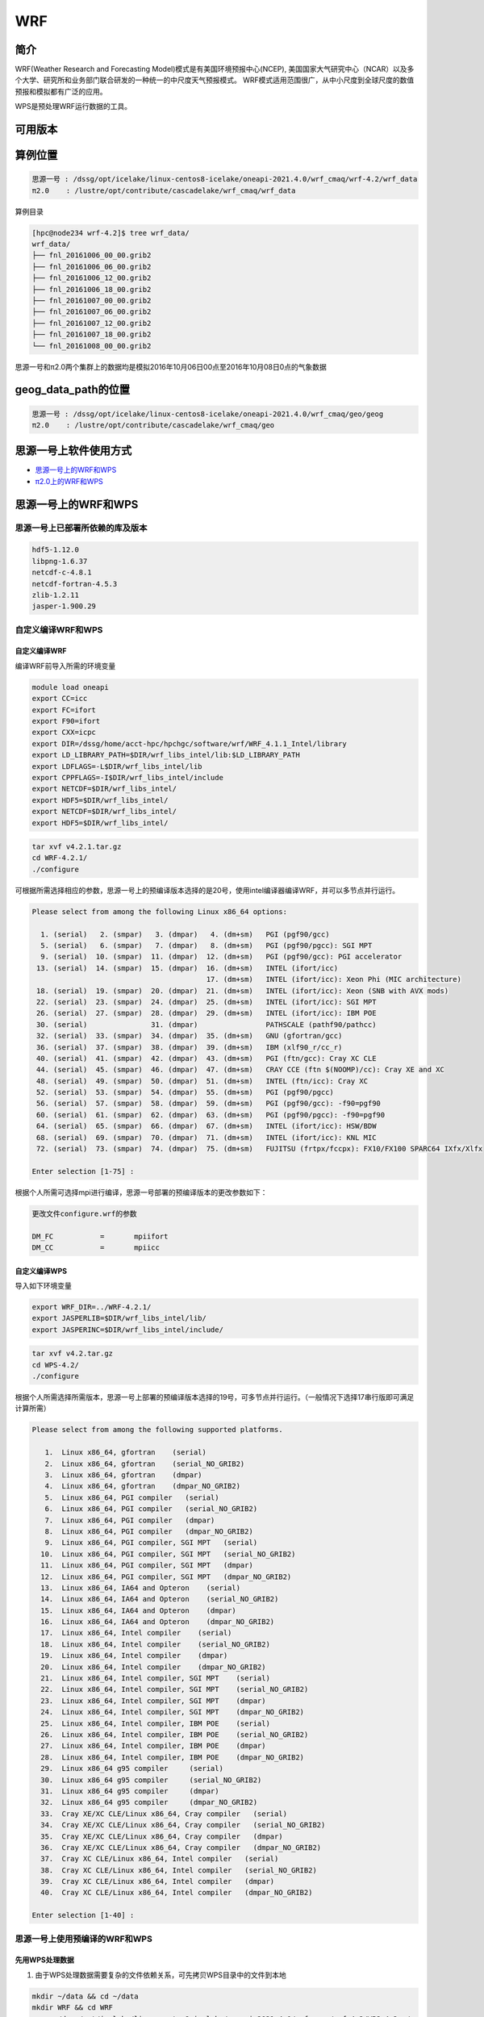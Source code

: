 .. _wrf:

WRF
====

简介
----

WRF(Weather Research and Forecasting Model)模式是有美国环境预报中心(NCEP),
美国国家大气研究中心（NCAR）以及多个大学、研究所和业务部门联合研发的一种统一的中尺度天气预报模式。
WRF模式适用范围很广，从中小尺度到全球尺度的数值预报和模拟都有广泛的应用。

WPS是预处理WRF运行数据的工具。

可用版本
--------

+-------+-------+----------+------------------------------------+
| 版本  | 平台  | 构建方式 | 模块名                             |
+=======+=======+==========+====================================+
| 4.2.1 | |cpu| | 源码     | wrf/4.2.1-oneapi-2021.4.0 思源一号 |
+-------+-------+----------+------------------------------------+
| 4.2   | |cpu| | 源码     | wps/4.2-oneapi-2021.4.0 思源一号   |
+-------+-------+----------+------------------------------------+
| 4.3.1 | |cpu| | 源码     | wrf_cmaq/5.3.3-wrf-4.3.1 π2.0     |
+-------+-------+----------+------------------------------------+

算例位置 
---------

.. code:: bash

   思源一号 : /dssg/opt/icelake/linux-centos8-icelake/oneapi-2021.4.0/wrf_cmaq/wrf-4.2/wrf_data
   π2.0    : /lustre/opt/contribute/cascadelake/wrf_cmaq/wrf_data
   
算例目录

.. code:: bash
               
   [hpc@node234 wrf-4.2]$ tree wrf_data/
   wrf_data/
   ├── fnl_20161006_00_00.grib2
   ├── fnl_20161006_06_00.grib2
   ├── fnl_20161006_12_00.grib2
   ├── fnl_20161006_18_00.grib2
   ├── fnl_20161007_00_00.grib2
   ├── fnl_20161007_06_00.grib2
   ├── fnl_20161007_12_00.grib2
   ├── fnl_20161007_18_00.grib2
   └── fnl_20161008_00_00.grib2

思源一号和π2.0两个集群上的数据均是模拟2016年10月06日00点至2016年10月08日0点的气象数据
   
geog_data_path的位置
--------------------

.. code:: bash

   思源一号 : /dssg/opt/icelake/linux-centos8-icelake/oneapi-2021.4.0/wrf_cmaq/geo/geog
   π2.0    : /lustre/opt/contribute/cascadelake/wrf_cmaq/geo

思源一号上软件使用方式
-----------------------

- `思源一号上的WRF和WPS`_
- `π2.0上的WRF和WPS`_

.. _思源一号上的WRF和WPS:

思源一号上的WRF和WPS
---------------------

思源一号上已部署所依赖的库及版本
~~~~~~~~~~~~~~~~~~~~~~~~~~~~~~~~~~

.. code:: bash

   hdf5-1.12.0             
   libpng-1.6.37 
   netcdf-c-4.8.1
   netcdf-fortran-4.5.3         
   zlib-1.2.11 
   jasper-1.900.29         
   
自定义编译WRF和WPS
~~~~~~~~~~~~~~~~~~~

自定义编译WRF
>>>>>>>>>>>>>

编译WRF前导入所需的环境变量

.. code:: bash

   module load oneapi
   export CC=icc
   export FC=ifort
   export F90=ifort
   export CXX=icpc
   export DIR=/dssg/home/acct-hpc/hpchgc/software/wrf/WRF_4.1.1_Intel/library
   export LD_LIBRARY_PATH=$DIR/wrf_libs_intel/lib:$LD_LIBRARY_PATH
   export LDFLAGS=-L$DIR/wrf_libs_intel/lib
   export CPPFLAGS=-I$DIR/wrf_libs_intel/include
   export NETCDF=$DIR/wrf_libs_intel/
   export HDF5=$DIR/wrf_libs_intel/
   export NETCDF=$DIR/wrf_libs_intel/
   export HDF5=$DIR/wrf_libs_intel/

.. code:: bash

   tar xvf v4.2.1.tar.gz
   cd WRF-4.2.1/
   ./configure 
   
可根据所需选择相应的参数，思源一号上的预编译版本选择的是20号，使用intel编译器编译WRF，并可以多节点并行运行。

.. code:: bash

   Please select from among the following Linux x86_64 options:

     1. (serial)   2. (smpar)   3. (dmpar)   4. (dm+sm)   PGI (pgf90/gcc)
     5. (serial)   6. (smpar)   7. (dmpar)   8. (dm+sm)   PGI (pgf90/pgcc): SGI MPT
     9. (serial)  10. (smpar)  11. (dmpar)  12. (dm+sm)   PGI (pgf90/gcc): PGI accelerator
    13. (serial)  14. (smpar)  15. (dmpar)  16. (dm+sm)   INTEL (ifort/icc)
                                            17. (dm+sm)   INTEL (ifort/icc): Xeon Phi (MIC architecture)
    18. (serial)  19. (smpar)  20. (dmpar)  21. (dm+sm)   INTEL (ifort/icc): Xeon (SNB with AVX mods)
    22. (serial)  23. (smpar)  24. (dmpar)  25. (dm+sm)   INTEL (ifort/icc): SGI MPT
    26. (serial)  27. (smpar)  28. (dmpar)  29. (dm+sm)   INTEL (ifort/icc): IBM POE
    30. (serial)               31. (dmpar)                PATHSCALE (pathf90/pathcc)
    32. (serial)  33. (smpar)  34. (dmpar)  35. (dm+sm)   GNU (gfortran/gcc)
    36. (serial)  37. (smpar)  38. (dmpar)  39. (dm+sm)   IBM (xlf90_r/cc_r)
    40. (serial)  41. (smpar)  42. (dmpar)  43. (dm+sm)   PGI (ftn/gcc): Cray XC CLE
    44. (serial)  45. (smpar)  46. (dmpar)  47. (dm+sm)   CRAY CCE (ftn $(NOOMP)/cc): Cray XE and XC
    48. (serial)  49. (smpar)  50. (dmpar)  51. (dm+sm)   INTEL (ftn/icc): Cray XC
    52. (serial)  53. (smpar)  54. (dmpar)  55. (dm+sm)   PGI (pgf90/pgcc)
    56. (serial)  57. (smpar)  58. (dmpar)  59. (dm+sm)   PGI (pgf90/gcc): -f90=pgf90
    60. (serial)  61. (smpar)  62. (dmpar)  63. (dm+sm)   PGI (pgf90/pgcc): -f90=pgf90
    64. (serial)  65. (smpar)  66. (dmpar)  67. (dm+sm)   INTEL (ifort/icc): HSW/BDW
    68. (serial)  69. (smpar)  70. (dmpar)  71. (dm+sm)   INTEL (ifort/icc): KNL MIC
    72. (serial)  73. (smpar)  74. (dmpar)  75. (dm+sm)   FUJITSU (frtpx/fccpx): FX10/FX100 SPARC64 IXfx/Xlfx

   Enter selection [1-75] : 

根据个人所需可选择mpi进行编译，思源一号部署的预编译版本的更改参数如下：

.. code:: bash

   更改文件configure.wrf的参数

   DM_FC           =       mpiifort
   DM_CC           =       mpiicc
   
自定义编译WPS
>>>>>>>>>>>>>>>
   
导入如下环境变量

.. code:: bash
               
   export WRF_DIR=../WRF-4.2.1/
   export JASPERLIB=$DIR/wrf_libs_intel/lib/
   export JASPERINC=$DIR/wrf_libs_intel/include/
    
    
.. code:: bash

   tar xvf v4.2.tar.gz
   cd WPS-4.2/
   ./configure
   
根据个人所需选择所需版本，思源一号上部署的预编译版本选择的19号，可多节点并行运行。（一般情况下选择17串行版即可满足计算所需）

.. code:: bash

   Please select from among the following supported platforms.

      1.  Linux x86_64, gfortran    (serial)
      2.  Linux x86_64, gfortran    (serial_NO_GRIB2)
      3.  Linux x86_64, gfortran    (dmpar)
      4.  Linux x86_64, gfortran    (dmpar_NO_GRIB2)
      5.  Linux x86_64, PGI compiler   (serial)
      6.  Linux x86_64, PGI compiler   (serial_NO_GRIB2)
      7.  Linux x86_64, PGI compiler   (dmpar)
      8.  Linux x86_64, PGI compiler   (dmpar_NO_GRIB2)
      9.  Linux x86_64, PGI compiler, SGI MPT   (serial)
     10.  Linux x86_64, PGI compiler, SGI MPT   (serial_NO_GRIB2)
     11.  Linux x86_64, PGI compiler, SGI MPT   (dmpar)
     12.  Linux x86_64, PGI compiler, SGI MPT   (dmpar_NO_GRIB2)
     13.  Linux x86_64, IA64 and Opteron    (serial)
     14.  Linux x86_64, IA64 and Opteron    (serial_NO_GRIB2)
     15.  Linux x86_64, IA64 and Opteron    (dmpar)
     16.  Linux x86_64, IA64 and Opteron    (dmpar_NO_GRIB2)
     17.  Linux x86_64, Intel compiler    (serial)
     18.  Linux x86_64, Intel compiler    (serial_NO_GRIB2)
     19.  Linux x86_64, Intel compiler    (dmpar)
     20.  Linux x86_64, Intel compiler    (dmpar_NO_GRIB2)
     21.  Linux x86_64, Intel compiler, SGI MPT    (serial)
     22.  Linux x86_64, Intel compiler, SGI MPT    (serial_NO_GRIB2)
     23.  Linux x86_64, Intel compiler, SGI MPT    (dmpar)
     24.  Linux x86_64, Intel compiler, SGI MPT    (dmpar_NO_GRIB2)
     25.  Linux x86_64, Intel compiler, IBM POE    (serial)
     26.  Linux x86_64, Intel compiler, IBM POE    (serial_NO_GRIB2)
     27.  Linux x86_64, Intel compiler, IBM POE    (dmpar)
     28.  Linux x86_64, Intel compiler, IBM POE    (dmpar_NO_GRIB2)
     29.  Linux x86_64 g95 compiler     (serial)
     30.  Linux x86_64 g95 compiler     (serial_NO_GRIB2)
     31.  Linux x86_64 g95 compiler     (dmpar)
     32.  Linux x86_64 g95 compiler     (dmpar_NO_GRIB2)
     33.  Cray XE/XC CLE/Linux x86_64, Cray compiler   (serial)
     34.  Cray XE/XC CLE/Linux x86_64, Cray compiler   (serial_NO_GRIB2)
     35.  Cray XE/XC CLE/Linux x86_64, Cray compiler   (dmpar)
     36.  Cray XE/XC CLE/Linux x86_64, Cray compiler   (dmpar_NO_GRIB2)
     37.  Cray XC CLE/Linux x86_64, Intel compiler   (serial)
     38.  Cray XC CLE/Linux x86_64, Intel compiler   (serial_NO_GRIB2)
     39.  Cray XC CLE/Linux x86_64, Intel compiler   (dmpar)
     40.  Cray XC CLE/Linux x86_64, Intel compiler   (dmpar_NO_GRIB2)
   
   Enter selection [1-40] :



思源一号上使用预编译的WRF和WPS
~~~~~~~~~~~~~~~~~~~~~~~~~~~~~~

先用WPS处理数据
>>>>>>>>>>>>>>>>>

1. 由于WPS处理数据需要复杂的文件依赖关系，可先拷贝WPS目录中的文件到本地

.. code:: bash

   mkdir ~/data && cd ~/data
   mkdir WRF && cd WRF
   cp -r /dssg/opt/icelake/linux-centos8-icelake/oneapi-2021.4.0/wrf_cmaq/wrf-4.2/WPS-4.2 ./
 
2. 拷贝数据到WPS目录中进行数据处理

.. code:: bash

   cd ../WPS-4.2.1
   cp -r /dssg/opt/icelake/linux-centos8-icelake/oneapi-2021.4.0/wrf_cmaq/wrf-4.2/wrf_data/* ./
   
3. namelist.wps文件内容设置如下：

.. code:: bash

   &share
   wrf_core = 'ARW',
   max_dom = 1,
   start_date = '2016-10-06_00:00:00'
   end_date   = '2016-10-08_00:00:00'
   interval_seconds = 21600
   io_form_geogrid = 2,
  /

  &geogrid
   parent_id         =   1,
   parent_grid_ratio =   1,
   i_parent_start    =   1,
   j_parent_start    =   1,
   e_we              =  515,
   e_sn              =  515,
   !
   !!!!!!!!!!!!!!!!!!!!!!!!!!!! IMPORTANT NOTE !!!!!!!!!!!!!!!!!!!!!!!!!!!!
   ! The default datasets used to produce the MAXSNOALB and ALBEDO12M
   ! fields have changed in WPS v4.0. These fields are now interpolated
   ! from MODIS-based datasets.
   !
   ! To match the output given by the default namelist.wps in WPS v3.9.1,
   ! the following setting for geog_data_res may be used:
   !
   ! geog_data_res = 'maxsnowalb_ncep+albedo_ncep+default',     'maxsnowalb_ncep+albedo_ncep+default', 
   !
   !!!!!!!!!!!!!!!!!!!!!!!!!!!! IMPORTANT NOTE !!!!!!!!!!!!!!!!!!!!!!!!!!!!
   !
   geog_data_res = 'default','default',
   dx = 12000,
   dy = 12000,
   map_proj = 'lambert',
   ref_lat   =  31.00,
   ref_lon   = 120.00,
   ref_x = 351
   ref_y = 208
   truelat1  =  30.0,
   truelat2  =  60.0,
   stand_lon = 120.0,
   geog_data_path = '/dssg/opt/icelake/linux-centos8-icelake/oneapi-2021.4.0/wrf_cmaq/geo/geog/'
  /

  &ungrib
   out_format = 'WPS',
   prefix = 'FILE',
  /

  &metgrid
   fg_name = 'FILE'
   io_form_metgrid = 2, 
  /
  
4. 运行geogrid.exe程序定义模型投影、区域范围，嵌套关系，对地表参数进行插值。

.. code:: bash

   #!/bin/bash
   #SBATCH --job-name=test
   #SBATCH --partition=64c512g 
   #SBATCH -N 1
   #SBATCH --ntasks-per-node=64
   #SBATCH --output=%j.out
   #SBATCH --error=%j.err
   module load oneapi
   module load wps
   geogrid.exe 
   
5.根据模拟时期选择文件

.. code:: bash

   #!/bin/bash
   #SBATCH --job-name=test
   #SBATCH --partition=64c512g 
   #SBATCH -N 1
   #SBATCH --ntasks-per-node=64
   #SBATCH --output=%j.out
   #SBATCH --error=%j.err
   module load oneapi
   module load wps
   link_grib.csh fnl_2016100*
   cp ungrib/Variable_Tables/Vtable.GFS Vtable

6.从grib数据中提取所需要的气象参数

.. code:: bash

   #!/bin/bash
   #SBATCH --job-name=test
   #SBATCH --partition=64c512g 
   #SBATCH -N 1
   #SBATCH --ntasks-per-node=64
   #SBATCH --output=%j.out
   #SBATCH --error=%j.err
   module load oneapi
   module load wps
   ungrib.exe 
   
7.将气象参数插值到模拟区域

.. code:: bash

   #!/bin/bash
   #SBATCH --job-name=test
   #SBATCH --partition=64c512g 
   #SBATCH -N 1
   #SBATCH --ntasks-per-node=64
   #SBATCH --output=%j.out
   #SBATCH --error=%j.err
   module load oneapi
   module load wps
   metgrid.exe 

WRF运行
>>>>>>>>

1. 由于WRF运行数据需要复杂的文件依赖关系，可先拷贝WRF目录中必要的文件到本地

.. code:: bash

   cd ~/data
   cd WRF
   mkdir WRF-4.2.1 && cd WRF-4.2.1
   cp -r /dssg/opt/icelake/linux-centos8-icelake/oneapi-2021.4.0/wrf_cmaq/wrf-4.2/WRF-4.2.1/run/* ./

2. 拷贝WPS生成的met文件到WRF-4.2.1目录

.. code:: bash

   cp -r /dssg/opt/icelake/linux-centos8-icelake/oneapi-2021.4.0/wrf_cmaq/wrf-4.2/WPS-4.2/met_d* ./
   
3. namelist.input文件内容设置如下，参数需要与wps的namelist.wps参数一致：

.. code:: bash

    &time_control
    run_days                            = 2,
    run_hours                           = 0,
    run_minutes                         = 0,
    run_seconds                         = 0,
    start_year                          = 2016,
    start_month                         = 10,
    start_day                           = 06,
    start_hour                          = 00,
    end_year                            = 2016,
    end_month                           = 10,
    end_day                             = 08,
    end_hour                            = 00,
    interval_seconds                    = 21600
    input_from_file                     = .true.,.true.,
    history_interval                    = 60,   60,
    frames_per_outfile                  = 12,   12,
    restart                             = .false.,
    restart_interval                    = 5000,
    io_form_history                     = 2
    io_form_restart                     = 2
    io_form_input                       = 2
    io_form_boundary                    = 2
    /

    &domains
    time_step                           = 60,
    time_step_fract_num                 = 0,
    time_step_fract_den                 = 1,
    max_dom                             = 1,
    e_we                                = 515,    112,
    e_sn                                = 515,    97,
    e_vert                              = 33,    33,
    p_top_requested                     = 5000,
    num_metgrid_levels                  = 32,
    num_metgrid_soil_levels             = 4,
    dx                                  = 12000,
    dy                                  = 12000,
    grid_id                             = 1,     2,
    parent_id                           = 0,     1,
    i_parent_start                      = 1,     31,
    j_parent_start                      = 1,     17,
    parent_grid_ratio                   = 1,     3,
    parent_time_step_ratio              = 1,     3,
    feedback                            = 1,
    smooth_option                       = 0
    /

    &physics
    physics_suite                       = 'tropical'
    mp_physics                          = 6,    -1,
    cu_physics                          = 16,    -1,
    ra_lw_physics                       = 4,    -1,
    ra_sw_physics                       = 4,    -1,
    bl_pbl_physics                      = 8,    8,
    sf_sfclay_physics                   = 1,    1,
    sf_surface_physics                  = 2,    -1,
    radt                                = 12,    30,
    bldt                                = 0,     0,
    cudt                                = 5,     5,
    icloud                              = 1,
    num_land_cat                        = 21,
    sf_urban_physics                    = 0,     0,     0,
    /

    &fdda
    /

    &dynamics
    hybrid_opt                          = 2, 
    w_damping                           = 0,
    diff_opt                            = 1,      1,
    km_opt                              = 4,      4,
    diff_6th_opt                        = 0,      0,
    diff_6th_factor                     = 0.12,   0.12,
    base_temp                           = 290.
    damp_opt                            = 3,
    zdamp                               = 5000.,  5000.,
    dampcoef                            = 0.2,    0.2,
    khdif                               = 0,      0,
    kvdif                               = 0,      0,
    non_hydrostatic                     = .true., .true.,
    moist_adv_opt                       = 1,      1,     
    scalar_adv_opt                      = 1,      1,     
    gwd_opt                             = 0,      1,
    /

    &bdy_control
    spec_bdy_width                      = 5,
    specified                           = .true.
    /

    &grib2
    /

    &namelist_quilt
    nio_tasks_per_group = 0,
    nio_groups = 1,
    /
   

4. 运行real.exe程序，脚本如下：

.. code:: bash

   #!/bin/bash
   #SBATCH --job-name=test
   #SBATCH --partition=64c512g 
   #SBATCH -N 1
   #SBATCH --ntasks-per-node=64
   #SBATCH --output=%j.out
   #SBATCH --error=%j.err
   
   module load oneapi
   module load wrf
   ulimit -s unlimited
   real.exe
  
5. 运行wrf.exe程序，脚本如下，该部分是最终也是最耗时的执行程序。

.. code:: bash

   #!/bin/bash
   #SBATCH --job-name=test
   #SBATCH --partition=64c512g 
   #SBATCH -N 4
   #SBATCH --ntasks-per-node=64
   #SBATCH --output=%j.out
   #SBATCH --error=%j.err

   module load oneapi
   module load wrf
   ulimit -s unlimited
   mpirun wrf.exe

.. _π2.0上的WRF和WPS:

π2.0上的WRF和WPS
--------------------

π2.0上先用WPS处理数据 
~~~~~~~~~~~~~~~~~~~~~~

1. 由于WPS处理数据需要复杂的文件依赖关系，可先拷贝WPS目录中的文件到本地

.. code:: bash

   mkdir ~/data && cd ~/data
   mkdir WRF && cd WRF
   cp -r /lustre/opt/contribute/cascadelake/wrf_cmaq/packet_1/WPS-4.3.1 ./
 
2. 拷贝数据到WPS目录中进行数据处理

.. code:: bash

   cd ../WPS-4.2.1
   cp -r /lustre/opt/contribute/cascadelake/wrf_cmaq/wrf_data* ./
   
3. namelist.wps文件内容设置如下：

.. code:: bash

   &share
   wrf_core = 'ARW',
   max_dom = 1,
   start_date = '2016-10-06_00:00:00'
   end_date   = '2016-10-08_00:00:00'
   interval_seconds = 21600
   io_form_geogrid = 2,
  /

  &geogrid
   parent_id         =   1,
   parent_grid_ratio =   1,
   i_parent_start    =   1,
   j_parent_start    =   1,
   e_we              =  515,
   e_sn              =  515,
   !
   !!!!!!!!!!!!!!!!!!!!!!!!!!!! IMPORTANT NOTE !!!!!!!!!!!!!!!!!!!!!!!!!!!!
   ! The default datasets used to produce the MAXSNOALB and ALBEDO12M
   ! fields have changed in WPS v4.0. These fields are now interpolated
   ! from MODIS-based datasets.
   !
   ! To match the output given by the default namelist.wps in WPS v3.9.1,
   ! the following setting for geog_data_res may be used:
   !
   ! geog_data_res = 'maxsnowalb_ncep+albedo_ncep+default',     'maxsnowalb_ncep+albedo_ncep+default', 
   !
   !!!!!!!!!!!!!!!!!!!!!!!!!!!! IMPORTANT NOTE !!!!!!!!!!!!!!!!!!!!!!!!!!!!
   !
   geog_data_res = 'default','default',
   dx = 12000,
   dy = 12000,
   map_proj = 'lambert',
   ref_lat   =  31.00,
   ref_lon   = 120.00,
   ref_x = 351
   ref_y = 208
   truelat1  =  30.0,
   truelat2  =  60.0,
   stand_lon = 120.0,
   geog_data_path = '/lustre/opt/contribute/cascadelake/wrf_cmaq/geo/'
  /

  &ungrib
   out_format = 'WPS',
   prefix = 'FILE',
  /

  &metgrid
   fg_name = 'FILE'
   io_form_metgrid = 2, 
  /
  
4. 运行geogrid.exe程序定义模型投影、区域范围，嵌套关系，对地表参数进行插值。

.. code:: bash

   #!/bin/bash
   #SBATCH --job-name=test
   #SBATCH --partition=cpu
   #SBATCH -N 1
   #SBATCH --ntasks-per-node=40
   #SBATCH --output=%j.out
   #SBATCH --error=%j.err
   module load wrf_cmaq/5.3.3-wrf-4.3.1
   
   geogrid.exe 
   
5.根据模拟时期选择文件

.. code:: bash

   #!/bin/bash
   #SBATCH --job-name=test
   #SBATCH --partition=cpu
   #SBATCH -N 1
   #SBATCH --ntasks-per-node=40
   #SBATCH --output=%j.out
   #SBATCH --error=%j.err
   module load wrf_cmaq/5.3.3-wrf-4.3.1
   
   link_grib.csh fnl_2016100*
   cp ungrib/Variable_Tables/Vtable.GFS Vtable

6.从grib数据中提取所需要的气象参数

.. code:: bash

   #!/bin/bash
   #SBATCH --job-name=test
   #SBATCH --partition=cpu
   #SBATCH -N 1
   #SBATCH --ntasks-per-node=40
   #SBATCH --output=%j.out
   #SBATCH --error=%j.err
   module load wrf_cmaq/5.3.3-wrf-4.3.1
   
   ungrib.exe 
   
7.将气象参数插值到模拟区域

.. code:: bash

   #!/bin/bash
   #SBATCH --job-name=test
   #SBATCH --partition=cpu
   #SBATCH -N 1
   #SBATCH --ntasks-per-node=40
   #SBATCH --output=%j.out
   #SBATCH --error=%j.err
   module load wrf_cmaq/5.3.3-wrf-4.3.1
   
   metgrid.exe 

π2.0上运行WRF
~~~~~~~~~~~~~~~~

1. 由于WRF运行数据需要复杂的文件依赖关系，可先拷贝WRF目录中必要的文件到本地

.. code:: bash

   cd ~/data
   cd WRF
   mkdir WRF-4.3.1 && cd WRF-4.3.1
   cp -r /lustre/opt/contribute/cascadelake/wrf_cmaq/packet_1/WRF-master/run/* ./

2. 拷贝WPS生成的met文件到WRF-4.3.1目录

.. code:: bash

   cp -r /lustre/opt/contribute/cascadelake/wrf_cmaq/packet_1/WPS-4.3.1/met_d* ./
   
3. namelist.input文件内容设置如下，参数需要与wps的namelist.wps参数一致：

.. code:: bash

    &time_control
    run_days                            = 2,
    run_hours                           = 0,
    run_minutes                         = 0,
    run_seconds                         = 0,
    start_year                          = 2016,
    start_month                         = 10,
    start_day                           = 06,
    start_hour                          = 00,
    end_year                            = 2016,
    end_month                           = 10,
    end_day                             = 08,
    end_hour                            = 00,
    interval_seconds                    = 21600
    input_from_file                     = .true.,.true.,
    history_interval                    = 60,   60,
    frames_per_outfile                  = 12,   12,
    restart                             = .false.,
    restart_interval                    = 5000,
    io_form_history                     = 2
    io_form_restart                     = 2
    io_form_input                       = 2
    io_form_boundary                    = 2
    /

    &domains
    time_step                           = 60,
    time_step_fract_num                 = 0,
    time_step_fract_den                 = 1,
    max_dom                             = 1,
    e_we                                = 515,    112,
    e_sn                                = 515,    97,
    e_vert                              = 33,    33,
    p_top_requested                     = 5000,
    num_metgrid_levels                  = 32,
    num_metgrid_soil_levels             = 4,
    dx                                  = 12000,
    dy                                  = 12000,
    grid_id                             = 1,     2,
    parent_id                           = 0,     1,
    i_parent_start                      = 1,     31,
    j_parent_start                      = 1,     17,
    parent_grid_ratio                   = 1,     3,
    parent_time_step_ratio              = 1,     3,
    feedback                            = 1,
    smooth_option                       = 0
    /

    &physics
    physics_suite                       = 'tropical'
    mp_physics                          = 6,    -1,
    cu_physics                          = 16,    -1,
    ra_lw_physics                       = 4,    -1,
    ra_sw_physics                       = 4,    -1,
    bl_pbl_physics                      = 8,    8,
    sf_sfclay_physics                   = 1,    1,
    sf_surface_physics                  = 2,    -1,
    radt                                = 12,    30,
    bldt                                = 0,     0,
    cudt                                = 5,     5,
    icloud                              = 1,
    num_land_cat                        = 21,
    sf_urban_physics                    = 0,     0,     0,
    /

    &fdda
    /

    &dynamics
    hybrid_opt                          = 2, 
    w_damping                           = 0,
    diff_opt                            = 1,      1,
    km_opt                              = 4,      4,
    diff_6th_opt                        = 0,      0,
    diff_6th_factor                     = 0.12,   0.12,
    base_temp                           = 290.
    damp_opt                            = 3,
    zdamp                               = 5000.,  5000.,
    dampcoef                            = 0.2,    0.2,
    khdif                               = 0,      0,
    kvdif                               = 0,      0,
    non_hydrostatic                     = .true., .true.,
    moist_adv_opt                       = 1,      1,     
    scalar_adv_opt                      = 1,      1,     
    gwd_opt                             = 0,      1,
    /

    &bdy_control
    spec_bdy_width                      = 5,
    specified                           = .true.
    /

    &grib2
    /

    &namelist_quilt
    nio_tasks_per_group = 0,
    nio_groups = 1,
    /
   

4. 运行real.exe程序，脚本如下：

.. code:: bash

   #!/bin/bash
   #SBATCH --job-name=test
   #SBATCH --partition=cpu
   #SBATCH -N 1
   #SBATCH --ntasks-per-node=40
   #SBATCH --output=%j.out
   #SBATCH --error=%j.err
   module load wrf_cmaq/5.3.3-wrf-4.3.1
   ulimit -s unlimited
   real.exe
  
5. 运行wrf.exe程序，脚本如下，该部分是最终也是最耗时的执行程序。

.. code:: bash

   #!/bin/bash
   #SBATCH --job-name=test
   #SBATCH --partition=cpu
   #SBATCH -N 1
   #SBATCH --ntasks-per-node=40
   #SBATCH --output=%j.out
   #SBATCH --error=%j.err
   module load wrf_cmaq/5.3.3-wrf-4.3.1
   ulimit -s unlimited
   mpirun wrf.exe

运行结果(单位为：秒，越低越好)
------------------------------

思源一号上WRF的运行时间
~~~~~~~~~~~~~~~~~~~~~~~~~

+------------------------------------------------+
|              wrf/4.2.1-oneapi-2021.4.0         |
+=============+==========+===========+===========+
| 核数        | 64       | 128       | 256       |
+-------------+----------+-----------+-----------+
| Exec time   | 0:36:21  | 0:18:05   | 0:10:44   |
+-------------+----------+-----------+-----------+

π2.0上WRF的运行时间
~~~~~~~~~~~~~~~~~~~~

+------------------------------------------------+
|           wrf_cmaq/5.3.3-wrf-4.3.1             |
+=============+==========+===========+===========+
| 核数        | 40       | 80        | 160       |
+-------------+----------+-----------+-----------+
| Exec time   | 1:10:28  | 0:42:22   | 0:26:01   |
+-------------+----------+-----------+-----------+

参考资料
--------

-  `WRF 官网 <https://www.mmm.ucar.edu/weather-research-and-forecasting-model>`__
